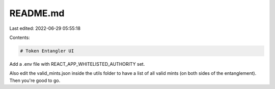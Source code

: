 README.md
=========

Last edited: 2022-06-29 05:55:18

Contents:

.. code-block:: md

    # Token Entangler UI

Add a .env file with REACT_APP_WHITELISTED_AUTHORITY set.

Also edit the valid_mints.json inside the utils folder to have a list of all valid mints (on both sides of the entanglement). Then you're good to go.



